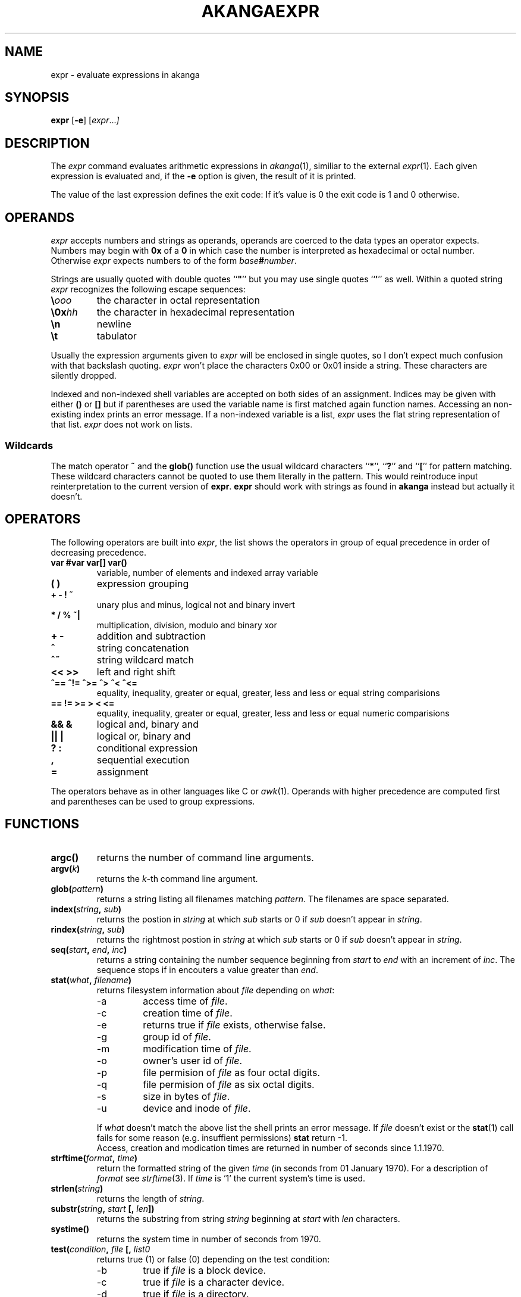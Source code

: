 .TH AKANGAEXPR 1 "7 August 1999"
.SH NAME
expr \- evaluate expressions in akanga
.SH SYNOPSIS
.B expr
.RB [ \-e ]
.RI [ expr ... ]
.SH DESCRIPTION
The
.I expr
command evaluates arithmetic expressions in
.IR akanga (1),
similiar to the external
.IR expr (1).
Each given expression is evaluated and, if the
.B -e
option is given, the result of it is printed.
.P
The value of the last expression defines the exit code: If it's
value is 0 the exit code is 1 and 0 otherwise.
.SH OPERANDS
.I expr
accepts numbers and strings as operands, operands are coerced to the
data types an operator expects.
Numbers may begin with \fB0x\fR of a \fB0\fR in which case the number
is interpreted as hexadecimal or octal number.
Otherwise
.I expr
expects numbers to of the form \fIbase\fB#\fInumber\fR.
.PP
Strings are usually quoted with double quotes ``\fB"\fR'' but you may
use single quotes ``\fB'\fR'' as well. Within a quoted string
.I expr
recognizes the following escape sequences:
.TP
.B \e\fIooo\fR
the character in octal representation
.TP
.B \e0x\fIhh\fR
the character in hexadecimal representation
.TP
.B \en
newline
.TP
.B \et
tabulator
.PP
Usually the expression arguments given to
.I expr
will be enclosed in single quotes, so I don't expect much confusion with
that backslash quoting.
.I expr
won't place the characters 0x00 or 0x01 inside a string.
These characters are silently dropped.
.PP
Indexed and non-indexed shell variables are accepted on both sides of an
assignment.
Indices may be given with either \fB()\fR or \fB[]\fR but if parentheses are
used the variable name is first matched again function names.
Accessing an non-existing index prints an error message.
If a non-indexed variable is a list,
.I expr
uses the flat string representation of that list.
.I expr
does not work on lists.
.SS Wildcards
The match operator \fB~\fR and the \fBglob()\fR function use the usual
wildcard characters ``\fB*\fR'', ``\fB?\fR'' and ``\fB[\fR'' for
pattern matching.
These wildcard characters cannot be quoted to use them literally in the
pattern.
This would reintroduce input reinterpretation to the current version of
\fBexpr\fR.
\fBexpr\fR should work with strings as found in \fBakanga\fR instead but
actually it doesn't.
.SH OPERATORS
The following operators are built into
.IR expr ,
the list shows the operators in group of equal precedence in order of
decreasing precedence.
.TP
.B var #var var[] var()
variable, number of elements and indexed array variable
.TP
.B ( )
expression grouping
.TP
.B + - ! ~
unary plus and minus, logical not and binary invert
.TP
.B * / % ~|
multiplication, division, modulo and binary xor
.TP
.B + -
addition and subtraction
.TP
.B ^
string concatenation
.TP
.B ^~
string wildcard match
.TP
.B << >>
left and right shift
.TP
.B ^== ^!= ^>= ^> ^< ^<=
equality, inequality, greater or equal, greater, less and less or equal
string comparisions
.TP
.B == != >= > < <=
equality, inequality, greater or equal, greater, less and less or equal
numeric comparisions
.TP
.B && &
logical and, binary and
.TP
.B || |
logical or, binary and
.TP
.B ? :
conditional expression
.TP
.B ,
sequential execution
.TP
.B =
assignment
.PP
The operators behave as in other languages like C or
.IR awk (1).
Operands with higher precedence are computed first and parentheses can
be used to group expressions.
.SH FUNCTIONS
.TP
.B argc()
returns the number of command line arguments.
.TP
.B argv(\fIk\fB)
returns the \fIk\fR-th command line argument.
.TP
.B glob(\fIpattern\fB)
returns a string listing all filenames matching \fIpattern\fR.
The filenames are space separated.
.TP
.B index(\fIstring\fB, \fIsub\fB)
returns the postion in \fIstring\fR at which \fIsub\fR starts or 0 if
\fIsub\fR doesn't appear in \fIstring\fR.
.TP
.B rindex(\fIstring\fB, \fIsub\fB)
returns the rightmost postion in \fIstring\fR at which \fIsub\fR starts or
0 if \fIsub\fR doesn't appear in \fIstring\fR.
.TP
.B seq(\fIstart\fB, \fIend\fB, \fIinc\fB)
returns a string containing the number sequence beginning from \fIstart\fR
to \fIend\fR with an increment of \fIinc\fR.
The sequence stops if in encouters a value greater than \fIend\fR.
.TP
.B stat(\fIwhat\fB, \fIfilename\fB)
returns filesystem information about \fIfile\fR depending on \fIwhat\fR:
.PP
.RS
.PD 0
.TP
\-a
access time of \fIfile\fR.
.TP
\-c
creation time of \fIfile\fR.
.TP
\-e
returns true if \fIfile\fR exists, otherwise false.
.TP
\-g
group id of \fIfile\fR.
.TP
\-m
modification time of \fIfile\fR.
.TP
\-o
owner's user id of \fIfile\fR.
.TP
\-p
file permision of \fIfile\fR as four octal digits.
.TP
\-q
file permision of \fIfile\fR as six octal digits.
.TP
\-s
size in bytes of \fIfile\fR.
.TP
\-u
device and inode of \fIfile\fR.
.PD
.PP
If \fIwhat\fR doesn't match the above list the shell prints
an error message.
If \fIfile\fR doesn't exist or the \fBstat\fR(1) call fails for some
reason (e.g. insuffient permissions) \fBstat\fR return \-1.
.br
Access, creation and modication times are returned in number of seconds
since 1.1.1970.
.RE
.TP
.B strftime(\fIformat\fB, \fItime\fB)
return the formatted string of the given \fItime\fR (in seconds from
01 January 1970).
For a description of \fIformat\fR see \fIstrftime\fR(3).
If \fItime\fR is `1' the current system's time is used.
.TP
.B strlen(\fIstring\fB)
returns the length of \fIstring\fR.
.TP
.B substr(\fIstring\fB, \fIstart\fB [, \fIlen\fB])
returns the substring from string \fIstring\fR beginning at \fIstart\fR
with \fIlen\fR characters.
.TP
.B systime()
returns the system time in number of seconds from 1970.
.TP
.B test(\fIcondition\fB, \fIfile\fB [, \fIlist\B)
returns true (1) or false (0) depending on the test condition:
.PP
.RS
.PD 0
.TP
\-b
true if \fIfile\fR is a block device.
.TP
\-c
true if \fIfile\fR is a character device.
.TP
\-d
true if \fIfile\fR is a directory.
.TP
\-e
true if \fIfile\fR exists.
.TP
\-f
true if \fIfile\fR is a regular file.
.TP
\-g
true if \fIfile\fR has it's setgid bit set.
.TP
\-k
true if \fIfile\fR has it's sticky bit set.
.TP
\-L
true if \fIfile\fR is a symbolic link.
.TP
\-p
true if \fIfile\fR is a named pipe.
.TP
\-r
true if \fIfile\fR is readable.
.TP
\-s
true if \fIfile\fR is a non-empty regular file.
.TP
\-S
true if \fIfile\fR is a socket.
.TP
\-u
true if \fIfile\fR has it's setuid bit set.
.TP
\-w
true if \fIfile\fR is writeable.
.TP
\-x
true if \fIfile\fR is executable.
.TP
\-O
true if \fIfile\fR is owned by the effective user id.
.TP
\-G
true if \fIfile\fR is owned by the effective group id.
.PD
.PP
The following binary operations are defined.
\fIlist\fR may be a space separated list of filenames.
If any of the files in \fIlist\fR does not exist the expression is false.
.PP
.PD 0
.TP
\-nt is true is \fIfile\fR is newer than each file in \fIlist\fR.
.TP
\-ot is true if \fIfile\fR is older than each file in \fIlist\fR.
.PD
.PP
If any other test condition is given the shell terminates with
an error message.
.RE
.SH "SEE ALSO"
.IR rc (1),
.IR akanga (1).

